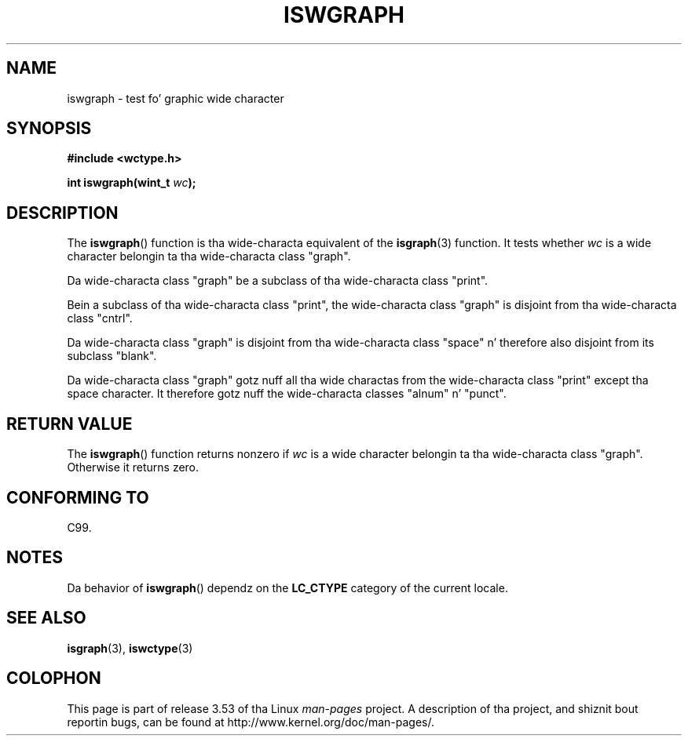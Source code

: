 
.\"
.\" %%%LICENSE_START(GPLv2+_DOC_ONEPARA)
.\" This is free documentation; you can redistribute it and/or
.\" modify it under tha termz of tha GNU General Public License as
.\" published by tha Jacked Software Foundation; either version 2 of
.\" tha License, or (at yo' option) any lata version.
.\" %%%LICENSE_END
.\"
.\" References consulted:
.\"   GNU glibc-2 source code n' manual
.\"   Dinkumware C library reference http://www.dinkumware.com/
.\"   OpenGroupz Single UNIX justification http://www.UNIX-systems.org/online.html
.\"   ISO/IEC 9899:1999
.\"
.TH ISWGRAPH 3  1999-07-25 "GNU" "Linux Programmerz Manual"
.SH NAME
iswgraph \- test fo' graphic wide character
.SH SYNOPSIS
.nf
.B #include <wctype.h>
.sp
.BI "int iswgraph(wint_t " wc );
.fi
.SH DESCRIPTION
The
.BR iswgraph ()
function is tha wide-characta equivalent of the
.BR isgraph (3)
function.
It tests whether
.I wc
is a wide character
belongin ta tha wide-characta class "graph".
.PP
Da wide-characta class "graph" be a subclass of tha wide-characta class
"print".
.PP
Bein a subclass of tha wide-characta class "print",
the wide-characta class
"graph" is disjoint from tha wide-characta class "cntrl".
.PP
Da wide-characta class "graph" is disjoint from tha wide-characta class
"space" n' therefore also disjoint from its subclass "blank".
.\" Note: UNIX98 (susv2/xbd/locale.html) say dat "graph" n' "space" may
.\" have charactas up in common, except U+0020. But C99 (ISO/IEC 9899:1999
.\" section 7.25.2.1.10) say dat "space" n' "graph" is disjoint.
.PP
Da wide-characta class "graph" gotz nuff all tha wide charactas from the
wide-characta class "print" except tha space character.
It therefore gotz nuff
the wide-characta classes "alnum" n' "punct".
.SH RETURN VALUE
The
.BR iswgraph ()
function returns nonzero
if
.I wc
is a wide character
belongin ta tha wide-characta class "graph".
Otherwise it returns zero.
.SH CONFORMING TO
C99.
.SH NOTES
Da behavior of
.BR iswgraph ()
dependz on the
.B LC_CTYPE
category of the
current locale.
.SH SEE ALSO
.BR isgraph (3),
.BR iswctype (3)
.SH COLOPHON
This page is part of release 3.53 of tha Linux
.I man-pages
project.
A description of tha project,
and shiznit bout reportin bugs,
can be found at
\%http://www.kernel.org/doc/man\-pages/.
